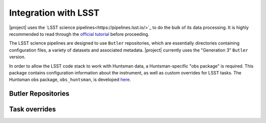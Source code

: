 =====================
Integration with LSST
=====================

|project| uses the `LSST science pipelines<https://pipelines.lsst.io/>`_ to do the bulk of its data processing. It is
highly recommended to read through the `official tutorial <https://pipelines.lsst.io/getting-started/index.html#>`_
before proceeding.

The LSST science pipelines are designed to use ``Butler`` repositories, which are essentially
directories containing configuration files, a variety of datasets and associated metadata. |project|
currently uses the "Generation 3" ``Butler`` version.

In order to allow the LSST code stack to work with Huntsman data, a Huntsman-specific "obs package"
is required. This package contains configuration information about the instrument, as well as
custom overrides for LSST tasks. The Huntsman obs package, ``obs_huntsman``, is developed `here <https://github.com/AstroHuntsman/obs_huntsman>`_.

Butler Repositories
===================

Task overrides
==============
